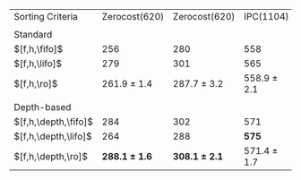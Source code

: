 #+OPTIONS: ':nil *:t -:t ::t <:t H:3 \n:nil ^:t arch:headline author:t
#+OPTIONS: c:nil creator:nil d:(not "LOGBOOK") date:t e:t email:nil f:t
#+OPTIONS: inline:t num:t p:nil pri:nil prop:nil stat:t tags:t tasks:t
#+OPTIONS: tex:t timestamp:t title:t toc:nil todo:t |:t
#+LANGUAGE: en
#+SELECT_TAGS: export
#+EXCLUDE_TAGS: noexport
#+CREATOR: Emacs 24.3.1 (Org mode 8.3.4)

#+ATTR_LATEX: :align |l|cc|cc|
| Sorting Criteria     |     Zerocost(620) |     Zerocost(620) | IPC(1104)       | IPC(1104)       |
|                      |            \lmcut |            \mands | \lmcut          | \mands          |
| Standard             |                   |                   |                 |                 |
| $[f,h,\fifo]$        |               256 |               280 | 558             | 491             |
| $[f,h,\lifo]$        |               279 |               301 | 565             | *496*           |
| $[f,h,\ro]$          |   261.9 $\pm$ 1.4 |   287.7 $\pm$ 3.2 | 558.9 $\pm$ 2.1 | 489.4 $\pm$ 1.0 |
|                      |                   |                   |                 |                 |
| Depth-based          |                   |                   |                 |                 |
| $[f,h,\depth,\fifo]$ |               284 |               302 | 571             | 487             |
| $[f,h,\depth,\lifo]$ |               264 |               288 | *575*           | 487             |
| $[f,h,\depth,\ro]$   | *288.1 $\pm$ 1.6* | *308.1 $\pm$ 2.1* | 571.4 $\pm$ 1.7 | 485.6 $\pm$ 1.5 |

